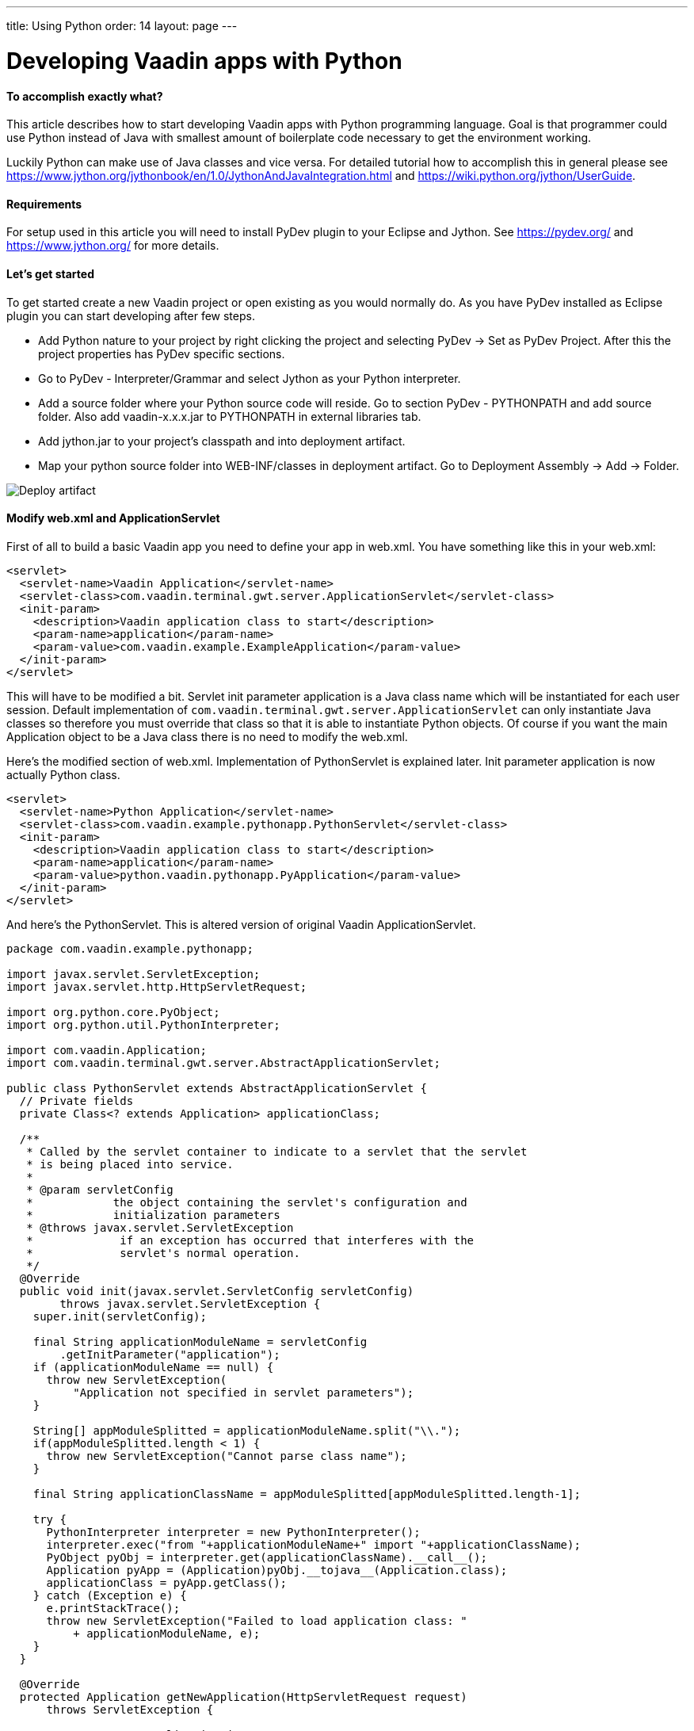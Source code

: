 ---
title: Using Python
order: 14
layout: page
---

[[developing-vaadin-apps-with-python]]
= Developing Vaadin apps with Python

[[to-accomplish-exactly-what]]
To accomplish exactly what?
^^^^^^^^^^^^^^^^^^^^^^^^^^^

This article describes how to start developing Vaadin apps with Python
programming language. Goal is that programmer could use Python instead
of Java with smallest amount of boilerplate code necessary to get the
environment working.

Luckily Python can make use of Java classes and vice versa. For detailed
tutorial how to accomplish this in general please see
https://www.jython.org/jythonbook/en/1.0/JythonAndJavaIntegration.html
and https://wiki.python.org/jython/UserGuide.

[[requirements]]
Requirements
^^^^^^^^^^^^

For setup used in this article you will need to install PyDev plugin to
your Eclipse and Jython. See https://pydev.org/ and
https://www.jython.org/ for more details.

[[lets-get-started]]
Let's get started
^^^^^^^^^^^^^^^^^

To get started create a new Vaadin project or open existing as you would
normally do. As you have PyDev installed as Eclipse plugin you can start
developing after few steps.

* Add Python nature to your project by right clicking the project and
selecting PyDev -> Set as PyDev Project. After this the project
properties has PyDev specific sections.

* Go to PyDev - Interpreter/Grammar and select Jython as your Python
interpreter.

* Add a source folder where your Python source code will reside. Go to
section PyDev - PYTHONPATH and add source folder. Also add
vaadin-x.x.x.jar to PYTHONPATH in external libraries tab.

* Add jython.jar to your project's classpath and into deployment
artifact.

* Map your python source folder into WEB-INF/classes in deployment
artifact. Go to Deployment Assembly -> Add -> Folder.

image:img/deployartifact.png[Deploy artifact]

[[modify-web.xml-and-applicationservlet]]
Modify web.xml and ApplicationServlet
^^^^^^^^^^^^^^^^^^^^^^^^^^^^^^^^^^^^^

First of all to build a basic Vaadin app you need to define your app in
web.xml. You have something like this in your web.xml:

[source,xml]
....
<servlet>
  <servlet-name>Vaadin Application</servlet-name>
  <servlet-class>com.vaadin.terminal.gwt.server.ApplicationServlet</servlet-class>
  <init-param>
    <description>Vaadin application class to start</description>
    <param-name>application</param-name>
    <param-value>com.vaadin.example.ExampleApplication</param-value>
  </init-param>
</servlet>
....

This will have to be modified a bit. Servlet init parameter application
is a Java class name which will be instantiated for each user session.
Default implementation of
`com.vaadin.terminal.gwt.server.ApplicationServlet` can only instantiate
Java classes so therefore you must override that class so that it is
able to instantiate Python objects. Of course if you want the main
Application object to be a Java class there is no need to modify the
web.xml.

Here's the modified section of web.xml. Implementation of PythonServlet
is explained later. Init parameter application is now actually Python
class.

[source,xml]
....
<servlet>
  <servlet-name>Python Application</servlet-name>
  <servlet-class>com.vaadin.example.pythonapp.PythonServlet</servlet-class>
  <init-param>
    <description>Vaadin application class to start</description>
    <param-name>application</param-name>
    <param-value>python.vaadin.pythonapp.PyApplication</param-value>
  </init-param>
</servlet>
....

And here's the PythonServlet. This is altered version of original Vaadin
ApplicationServlet.

[source,java]
....
package com.vaadin.example.pythonapp;

import javax.servlet.ServletException;
import javax.servlet.http.HttpServletRequest;

import org.python.core.PyObject;
import org.python.util.PythonInterpreter;

import com.vaadin.Application;
import com.vaadin.terminal.gwt.server.AbstractApplicationServlet;

public class PythonServlet extends AbstractApplicationServlet {
  // Private fields
  private Class<? extends Application> applicationClass;

  /**
   * Called by the servlet container to indicate to a servlet that the servlet
   * is being placed into service.
   *
   * @param servletConfig
   *            the object containing the servlet's configuration and
   *            initialization parameters
   * @throws javax.servlet.ServletException
   *             if an exception has occurred that interferes with the
   *             servlet's normal operation.
   */
  @Override
  public void init(javax.servlet.ServletConfig servletConfig)
        throws javax.servlet.ServletException {
    super.init(servletConfig);

    final String applicationModuleName = servletConfig
        .getInitParameter("application");
    if (applicationModuleName == null) {
      throw new ServletException(
          "Application not specified in servlet parameters");
    }

    String[] appModuleSplitted = applicationModuleName.split("\\.");
    if(appModuleSplitted.length < 1) {
      throw new ServletException("Cannot parse class name");
    }

    final String applicationClassName = appModuleSplitted[appModuleSplitted.length-1];

    try {
      PythonInterpreter interpreter = new PythonInterpreter();
      interpreter.exec("from "+applicationModuleName+" import "+applicationClassName);
      PyObject pyObj = interpreter.get(applicationClassName).__call__();
      Application pyApp = (Application)pyObj.__tojava__(Application.class);
      applicationClass = pyApp.getClass();
    } catch (Exception e) {
      e.printStackTrace();
      throw new ServletException("Failed to load application class: "
          + applicationModuleName, e);
    }
  }

  @Override
  protected Application getNewApplication(HttpServletRequest request)
      throws ServletException {

    // Creates a new application instance
    try {
      final Application application = getApplicationClass().newInstance();

      return application;
    } catch (final IllegalAccessException e) {
      throw new ServletException("getNewApplication failed", e);
    } catch (final InstantiationException e) {
      throw new ServletException("getNewApplication failed", e);
    } catch (ClassNotFoundException e) {
      throw new ServletException("getNewApplication failed", e);
    }
  }

  @Override
  protected Class<? extends Application> getApplicationClass()
      throws ClassNotFoundException {
    return applicationClass;
  }
}
....

The most important part is the following. It uses Jython's
PythonInterpreter to instantiate and convert Python classes into Java
classes. Then Class object is stored for later use of creating new
instances of it on demand.

[source,java]
....
PythonInterpreter interpreter = new PythonInterpreter();
interpreter.exec("from "+applicationModuleName+" import "+applicationClassName);
PyObject pyObj = interpreter.get(applicationClassName).__call__();
Application pyApp = (Application)pyObj.__tojava__(Application.class);
....

Now the Python application for Vaadin is good to go. No more effort is
needed to get it running. So next we see how the application itself can
be written in Python.

[[python-style-application-object]]
Python style Application object
^^^^^^^^^^^^^^^^^^^^^^^^^^^^^^^

Creating an Application is pretty straightforward. You would write class
that is identical to the Java counterpart except it's syntax is Python.
Basic hello world application would look like this

[source,python]
....
from com.vaadin import Application
from com.vaadin.ui import Label
from com.vaadin.ui import Window

class PyApplication(Application):
  def __init__(self):
    pass

  def init(self):
    mainWindow = Window("Vaadin with Python")
    label = Label("Vaadin with Python")
    mainWindow.addComponent(label)
    self.setMainWindow(mainWindow)
....

[[event-listeners]]
Event listeners
^^^^^^^^^^^^^^^

Python does not have anonymous classes like Java and Vaadin's event
listeners rely heavily on implementing listener interfaces which are
very often done as anonymous classes. So therefore the closest
equivalent of

[source,java]
....
Button button = new Button("java button");
button.addListener(new Button.ClickListener() {
   public void buttonClick(ClickEvent event) {
      //Do something for the click
   }
});
....

is

[source,python]
....
button = Button("python button")
class listener(Button.ClickListener):
   def buttonClick(self, event):
      #do something for the click
button.addListener(listener())
....

Jython supports for some extend AWT/Swing-style event listeners but
however that mechanism is not compatible with Vaadin. Same problem
applies to just about anything else event listening interface in Java
libraries like Runnable or Callable. To reduce the resulted verbosity
some decorator code can be introduced like here
https://gist.github.com/sunng87/947926.

[[creating-custom-components]]
Creating custom components
^^^^^^^^^^^^^^^^^^^^^^^^^^

Creating custom Vaadin components is pretty much as straightforward as
the creation of Vaadin main application. Override the CustomComponent
class in similar manner as would be done with Java.

[source,python]
....
from com.vaadin.ui import CustomComponent
from com.vaadin.ui import VerticalLayout
from com.vaadin.ui import Label
from com.vaadin.ui import Button
from com.vaadin.terminal import ThemeResource

class PyComponent(CustomComponent, Button.ClickListener):
  def __init__(self):
    mainLayout = VerticalLayout()
    button = Button("click me to toggle the icon")
    self.label = Label()
    button.addListener(self)
    mainLayout.addComponent(self.label)
    mainLayout.addComponent(button)
    self.super__setCompositionRoot(mainLayout)

  def buttonClick(self, event):
    if self.label.getIcon() == None:
      self.label.setIcon(ThemeResource("../runo/icons/16/lock.png"));
    else:
      self.label.setIcon(None)
....

[[containers-and-pythonbeans]]
Containers and PythonBeans
^^^^^^^^^^^^^^^^^^^^^^^^^^

Although not Python style of doing things there are some occasions that
require use of beans.

Let's say that you would like to have a table which has it's content
retrieved from a set of beans. Content would be one row with two columns
where cells would contain strings "first" and "second" respectively. You
would write this code to create and fill the table.

[source,python]
....
table = Table()
container = BeanItemContainer(Bean().getClass())
bean = Bean()
bean.setFirst("first")
bean.setSecond("second")
container.addItem(bean)
table.setContainerDataSource(container)
....

and the Bean object would look like this

[source,python]
....
class Bean(JavaBean):
  def __init__(self):
    self.__first = None
    self.__second = None

  def getFirst(self):
    return self.__first

  def getSecond(self):
    return self.__second

  def setFirst(self, val):
    self.__first = val

  def setSecond(self, val):
    self.__second = val
....

and JavaBean

[source,java]
....
public interface JavaBean {
  String getFirst();
  void setFirst(String first);
  String getSecond();
  void setSecond(String second);
}
....

Note that in this example there is Java interface mixed into Python
code. That is because Jython in it's current (2.5.2) version does not
fully implement reflection API for python objects. Result without would
be a table that has no columns.

Implementing a Java interface adds necessary piece of information of
accessor methods so that bean item container can handle it.

[[filtering-container]]
Filtering container
^^^^^^^^^^^^^^^^^^^

Let's add filtering to previous example. Implement custom filter that
allows only bean that 'first' property is set to 'first'

[source,python]
....
container.addContainerFilter(PyFilter())

class PyFilter(Container.Filter):
  def appliesToProperty(self, propertyId):
    return True

  def passesFilter(self, itemId, item):
    prop = item.getItemProperty("first")
    if prop.getValue() == "first":
      return True
    else:
      return False
....

Again pretty straightforward.

[[debugging]]
Debugging
^^^^^^^^^

Debugging works as you would debug any Jython app remotely in a servlet
engine. See PyDev's manual for remote debugging at
https://pydev.org/manual_adv_remote_debugger.html.

Setting breakpoints directly via Eclipse IDE however does not work.
Application is started as a Java application and the debugger therefore
does not understand Python code.

[[final-thoughts]]
Final thoughts
^^^^^^^^^^^^^^

By using Jython it allows easy access from Python code to Java code
which makes it really straightforward to develop Vaadin apps with
Python.

Some corners are bit rough as they require mixing Java code or are not
possible to implement with Python as easily or efficiently than with
Java.

[[how-this-differs-from-muntjac]]
How this differs from Muntjac?
^^^^^^^^^^^^^^^^^^^^^^^^^^^^^^


https://pypi.python.org/pypi/Muntjac[Muntjac project]
is a python translation of Vaadin and it's goal is pretty much same as
this article's: To enable development of Vaadin apps with Python.

Muntjac's approach was to take Vaadin's Java source code and translate
it to Python while keeping the API intact or at least similar as
possible. While in this article the Vaadin itself is left as is.

Simple Python applications like shown above can be executed with Vaadin
or Muntjac. Application code should be compatible with both with small
package/namespace differences.

Muntjac requires no Jython but it also lacks the possibility to use Java
classes directly.

The problems we encountered above with requiring the use of mixed Java
code are currently present in Muntjac (v1.0.4) as well. For example the
BeanItemContainer is missing from the Muntjac at the moment.
